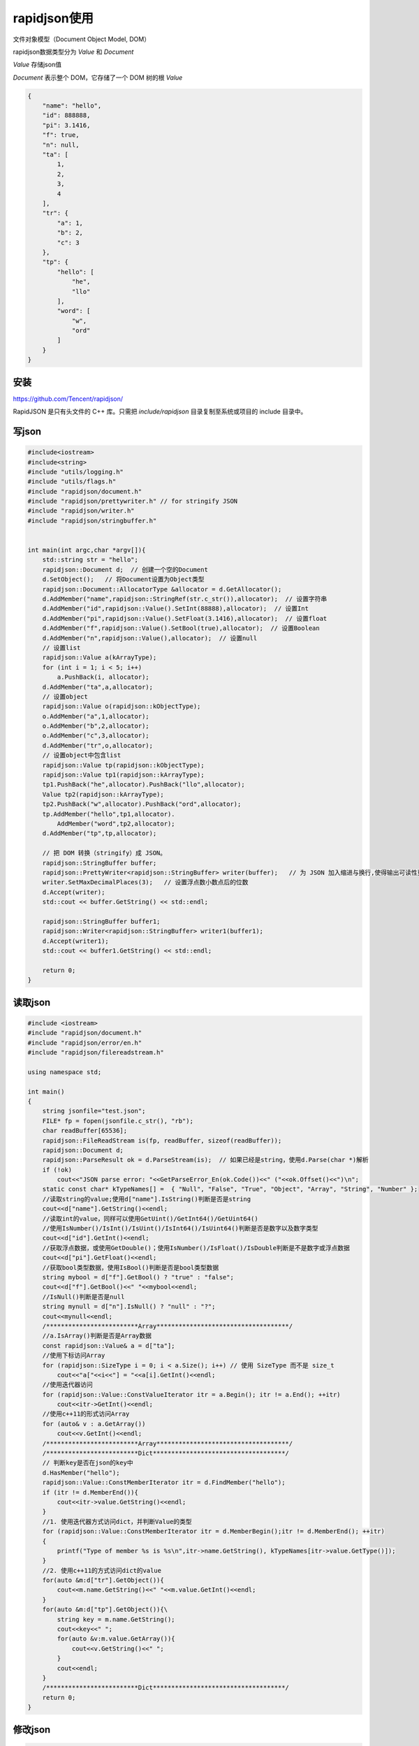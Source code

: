 rapidjson使用
=====================

文件对象模型（Document Object Model, DOM）

rapidjson数据类型分为 *Value* 和 *Document*   

*Value* 存储json值

*Document* 表示整个 DOM，它存储了一个 DOM 树的根 *Value*

.. code-block:: json

    {
        "name": "hello",
        "id": 888888,
        "pi": 3.1416,
        "f": true,
        "n": null,
        "ta": [
            1,
            2,
            3,
            4
        ],
        "tr": {
            "a": 1,
            "b": 2,
            "c": 3
        },
        "tp": {
            "hello": [
                "he",
                "llo"
            ],
            "word": [
                "w",
                "ord"
            ]
        }
    }


安装
------------

https://github.com/Tencent/rapidjson/

RapidJSON 是只有头文件的 C++ 库。只需把 `include/rapidjson` 目录复制至系统或项目的 include 目录中。

写json
------------

.. code-block:: cpp

    #include<iostream>
    #include<string>
    #include "utils/logging.h"
    #include "utils/flags.h"
    #include "rapidjson/document.h"
    #include "rapidjson/prettywriter.h" // for stringify JSON
    #include "rapidjson/writer.h"
    #include "rapidjson/stringbuffer.h"


    int main(int argc,char *argv[]){
        std::string str = "hello";
        rapidjson::Document d;  // 创建一个空的Document
        d.SetObject();   // 将Document设置为Object类型
        rapidjson::Document::AllocatorType &allocator = d.GetAllocator();
        d.AddMember("name",rapidjson::StringRef(str.c_str()),allocator);  // 设置字符串
        d.AddMember("id",rapidjson::Value().SetInt(88888),allocator);  // 设置Int
        d.AddMember("pi",rapidjson::Value().SetFloat(3.1416),allocator);  // 设置float
        d.AddMember("f",rapidjson::Value().SetBool(true),allocator);  // 设置Boolean
        d.AddMember("n",rapidjson::Value(),allocator);  // 设置null
        // 设置list
        rapidjson::Value a(kArrayType);
        for (int i = 1; i < 5; i++)
            a.PushBack(i, allocator); 
        d.AddMember("ta",a,allocator);
        // 设置object
        rapidjson::Value o(rapidjson::kObjectType);
        o.AddMember("a",1,allocator);
        o.AddMember("b",2,allocator);
        o.AddMember("c",3,allocator);
        d.AddMember("tr",o,allocator);
        // 设置object中包含list
        rapidjson::Value tp(rapidjson::kObjectType);
        rapidjson::Value tp1(rapidjson::kArrayType);
        tp1.PushBack("he",allocator).PushBack("llo",allocator);
        Value tp2(rapidjson::kArrayType);
        tp2.PushBack("w",allocator).PushBack("ord",allocator);
        tp.AddMember("hello",tp1,allocator).
            AddMember("word",tp2,allocator);
        d.AddMember("tp",tp,allocator);
    
        // 把 DOM 转换（stringify）成 JSON。
        rapidjson::StringBuffer buffer;
        rapidjson::PrettyWriter<rapidjson::StringBuffer> writer(buffer);   // 为 JSON 加入缩进与换行,使得输出可读性更强
        writer.SetMaxDecimalPlaces(3);   // 设置浮点数小数点后的位数
        d.Accept(writer);
        std::cout << buffer.GetString() << std::endl;

        rapidjson::StringBuffer buffer1;
        rapidjson::Writer<rapidjson::StringBuffer> writer1(buffer1);
        d.Accept(writer1);
        std::cout << buffer1.GetString() << std::endl;

        return 0;
    }

读取json
----------------

.. code-block:: cpp

    #include <iostream>
    #include "rapidjson/document.h"
    #include "rapidjson/error/en.h"
    #include "rapidjson/filereadstream.h"

    using namespace std;

    int main()
    {
        string jsonfile="test.json";
        FILE* fp = fopen(jsonfile.c_str(), "rb");
        char readBuffer[65536];
        rapidjson::FileReadStream is(fp, readBuffer, sizeof(readBuffer));
        rapidjson::Document d;
        rapidjson::ParseResult ok = d.ParseStream(is);  // 如果已经是string，使用d.Parse(char *)解析
        if (!ok)
            cout<<"JSON parse error: "<<GetParseError_En(ok.Code())<<" ("<<ok.Offset()<<")\n";
        static const char* kTypeNames[] =  { "Null", "False", "True", "Object", "Array", "String", "Number" };
        //读取string的value;使用d["name"].IsString()判断是否是string
        cout<<d["name"].GetString()<<endl;
        //读取int的value，同样可以使用GetUint()/GetInt64()/GetUint64()
        //使用IsNumber()/IsInt()/IsUint()/IsInt64()/IsUint64()判断是否是数字以及数字类型
        cout<<d["id"].GetInt()<<endl;
        //获取浮点数据，或使用GetDouble()；使用IsNumber()/IsFloat()/IsDouble判断是不是数字或浮点数据
        cout<<d["pi"].GetFloat()<<endl;
        //获取bool类型数据，使用IsBool()判断是否是bool类型数据
        string mybool = d["f"].GetBool() ? "true" : "false";
        cout<<d["f"].GetBool()<<" "<<mybool<<endl;
        //IsNull()判断是否是null
        string mynull = d["n"].IsNull() ? "null" : "?";
        cout<<mynull<<endl;
        /*************************Array************************************/
        //a.IsArray()判断是否是Array数据
        const rapidjson::Value& a = d["ta"];
        //使用下标访问Array
        for (rapidjson::SizeType i = 0; i < a.Size(); i++) // 使用 SizeType 而不是 size_t
            cout<<"a["<<i<<"] = "<<a[i].GetInt()<<endl;
        //使用迭代器访问
        for (rapidjson::Value::ConstValueIterator itr = a.Begin(); itr != a.End(); ++itr)
            cout<<itr->GetInt()<<endl;
        //使用c++11的形式访问Array
        for (auto& v : a.GetArray())
            cout<<v.GetInt()<<endl;
        /*************************Array************************************/
        /*************************Dict************************************/
        // 判断key是否在json的key中
        d.HasMember("hello");
        rapidjson::Value::ConstMemberIterator itr = d.FindMember("hello");
        if (itr != d.MemberEnd()){
            cout<<itr->value.GetString()<<endl;
        }
        //1. 使用迭代器方式访问dict，并判断Value的类型
        for (rapidjson::Value::ConstMemberIterator itr = d.MemberBegin();itr != d.MemberEnd(); ++itr)
        {
            printf("Type of member %s is %s\n",itr->name.GetString(), kTypeNames[itr->value.GetType()]);
        }
        //2. 使用c++11的方式访问dict的value
        for(auto &m:d["tr"].GetObject()){
            cout<<m.name.GetString()<<" "<<m.value.GetInt()<<endl;
        }
        for(auto &m:d["tp"].GetObject()){\
            string key = m.name.GetString();
            cout<<key<<" ";
            for(auto &v:m.value.GetArray()){
                cout<<v.GetString()<<" ";
            }
            cout<<endl;
        }
        /*************************Dict************************************/
        return 0;
    }


修改json
----------------
.. code-block:: cpp

    #include <iostream>
    #include "rapidjson/document.h"
    #include "rapidjson/error/en.h"
    #include "rapidjson/filereadstream.h"

    using namespace std;

    int main()
    {
        string jsonfile="test.json";
        FILE* fp = fopen(jsonfile.c_str(), "rb");
        char readBuffer[65536];
        rapidjson::FileReadStream is(fp, readBuffer, sizeof(readBuffer));
        rapidjson::Document d;
        rapidjson::Document::AllocatorType &allocator = d.GetAllocator();
        rapidjson::ParseResult ok = d.ParseStream(is);  // 如果已经是string，使用d.Parse(char *)解析
        if (!ok)
            cout<<"JSON parse error: "<<rapidjson::GetParseError_En(ok.Code())<<" ("<<ok.Offset()<<")\n";
        static const char* kTypeNames[] =  { "Null", "False", "True", "Object", "Array", "String", "Number" };
        //读取string的value;使用d["name"].IsString()判断是否是string
        cout<<d["name"].GetString()<<endl;
        //读取int的value，同样可以使用GetUint()/GetInt64()/GetUint64()
        //使用IsNumber()/IsInt()/IsUint()/IsInt64()/IsUint64()判断是否是数字以及数字类型
        cout<<d["id"].GetInt()<<endl;
        //获取浮点数据，或使用GetDouble()；使用IsNumber()/IsFloat()/IsDouble判断是不是数字或浮点数据
        cout<<d["pi"].GetFloat()<<endl;
        //获取bool类型数据，使用IsBool()判断是否是bool类型数据
        string mybool = d["f"].GetBool() ? "true" : "false";
        cout<<d["f"].GetBool()<<" "<<mybool<<endl;
        //IsNull()判断是否是null
        string mynull = d["n"].IsNull() ? "null" : "?";
        cout<<mynull<<endl;
        // 修改name
        std::string fixname = "xxxxxxxx";
        d["name"].SetString(rapidjson::StringRef(fixname.c_str()),allocator);
        return 0;
    }


参考
----------

http://rapidjson.org/zh-cn/md_doc_tutorial_8zh-cn.html#ValueDocument

